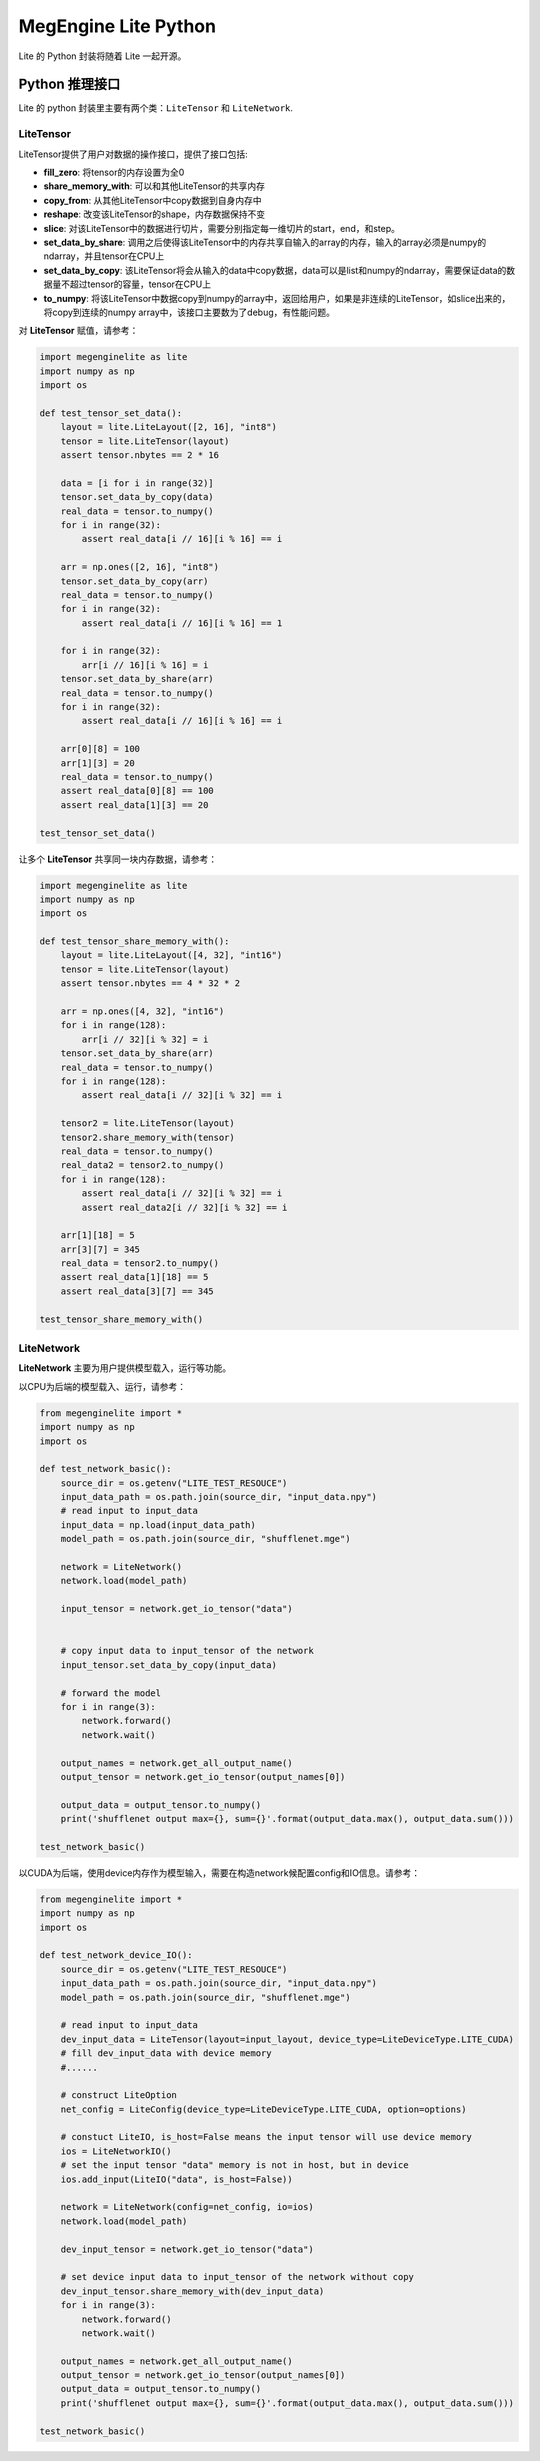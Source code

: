 .. _megengine-lite-python:

=====================
MegEngine Lite Python
=====================

Lite 的 Python 封装将随着 Lite 一起开源。

Python 推理接口
---------------

Lite 的 python 封装里主要有两个类：``LiteTensor`` 和 ``LiteNetwork``.

LiteTensor
~~~~~~~~~~

LiteTensor提供了用户对数据的操作接口，提供了接口包括:

* **fill_zero**: 将tensor的内存设置为全0
* **share_memory_with**: 可以和其他LiteTensor的共享内存
* **copy_from**: 从其他LiteTensor中copy数据到自身内存中
* **reshape**: 改变该LiteTensor的shape，内存数据保持不变
* **slice**: 对该LiteTensor中的数据进行切片，需要分别指定每一维切片的start，end，和step。
* **set_data_by_share**: 调用之后使得该LiteTensor中的内存共享自输入的array的内存，输入的array必须是numpy的ndarray，并且tensor在CPU上
* **set_data_by_copy**: 该LiteTensor将会从输入的data中copy数据，data可以是list和numpy的ndarray，需要保证data的数据量不超过tensor的容量，tensor在CPU上
* **to_numpy**: 将该LiteTensor中数据copy到numpy的array中，返回给用户，如果是非连续的LiteTensor，如slice出来的，将copy到连续的numpy array中，该接口主要数为了debug，有性能问题。

对 **LiteTensor** 赋值，请参考：

.. code-block:: python

   import megenginelite as lite
   import numpy as np
   import os
    
   def test_tensor_set_data():
       layout = lite.LiteLayout([2, 16], "int8")
       tensor = lite.LiteTensor(layout)
       assert tensor.nbytes == 2 * 16
    
       data = [i for i in range(32)]
       tensor.set_data_by_copy(data)
       real_data = tensor.to_numpy()
       for i in range(32):
           assert real_data[i // 16][i % 16] == i
    
       arr = np.ones([2, 16], "int8")
       tensor.set_data_by_copy(arr)
       real_data = tensor.to_numpy()
       for i in range(32):
           assert real_data[i // 16][i % 16] == 1
    
       for i in range(32):
           arr[i // 16][i % 16] = i
       tensor.set_data_by_share(arr)
       real_data = tensor.to_numpy()
       for i in range(32):
           assert real_data[i // 16][i % 16] == i
    
       arr[0][8] = 100
       arr[1][3] = 20
       real_data = tensor.to_numpy()
       assert real_data[0][8] == 100
       assert real_data[1][3] == 20
    
   test_tensor_set_data()

让多个 **LiteTensor** 共享同一块内存数据，请参考：

.. code-block:: python

    import megenginelite as lite
    import numpy as np
    import os
     
    def test_tensor_share_memory_with():
        layout = lite.LiteLayout([4, 32], "int16")
        tensor = lite.LiteTensor(layout)
        assert tensor.nbytes == 4 * 32 * 2
     
        arr = np.ones([4, 32], "int16")
        for i in range(128):
            arr[i // 32][i % 32] = i
        tensor.set_data_by_share(arr)
        real_data = tensor.to_numpy()
        for i in range(128):
            assert real_data[i // 32][i % 32] == i
     
        tensor2 = lite.LiteTensor(layout)
        tensor2.share_memory_with(tensor)
        real_data = tensor.to_numpy()
        real_data2 = tensor2.to_numpy()
        for i in range(128):
            assert real_data[i // 32][i % 32] == i
            assert real_data2[i // 32][i % 32] == i
     
        arr[1][18] = 5
        arr[3][7] = 345
        real_data = tensor2.to_numpy()
        assert real_data[1][18] == 5
        assert real_data[3][7] == 345
     
    test_tensor_share_memory_with()

LiteNetwork
~~~~~~~~~~~

**LiteNetwork** 主要为用户提供模型载入，运行等功能。

以CPU为后端的模型载入、运行，请参考：

.. code-block:: python

    from megenginelite import *
    import numpy as np
    import os
     
    def test_network_basic():
        source_dir = os.getenv("LITE_TEST_RESOUCE")
        input_data_path = os.path.join(source_dir, "input_data.npy")
        # read input to input_data
        input_data = np.load(input_data_path)
        model_path = os.path.join(source_dir, "shufflenet.mge")
     
        network = LiteNetwork()
        network.load(model_path)
     
        input_tensor = network.get_io_tensor("data")
     
     
        # copy input data to input_tensor of the network
        input_tensor.set_data_by_copy(input_data)
     
        # forward the model
        for i in range(3):
            network.forward()
            network.wait()
     
        output_names = network.get_all_output_name()
        output_tensor = network.get_io_tensor(output_names[0])
     
        output_data = output_tensor.to_numpy()
        print('shufflenet output max={}, sum={}'.format(output_data.max(), output_data.sum()))
     
    test_network_basic()

以CUDA为后端，使用device内存作为模型输入，需要在构造network候配置config和IO信息。请参考：

.. code-block:: python

    from megenginelite import *
    import numpy as np
    import os
     
    def test_network_device_IO():
        source_dir = os.getenv("LITE_TEST_RESOUCE")
        input_data_path = os.path.join(source_dir, "input_data.npy")
        model_path = os.path.join(source_dir, "shufflenet.mge")
         
        # read input to input_data
        dev_input_data = LiteTensor(layout=input_layout, device_type=LiteDeviceType.LITE_CUDA)
        # fill dev_input_data with device memory
        #......
     
        # construct LiteOption
        net_config = LiteConfig(device_type=LiteDeviceType.LITE_CUDA, option=options)
     
        # constuct LiteIO, is_host=False means the input tensor will use device memory
        ios = LiteNetworkIO()
        # set the input tensor "data" memory is not in host, but in device
        ios.add_input(LiteIO("data", is_host=False))
     
        network = LiteNetwork(config=net_config, io=ios)
        network.load(model_path)
     
        dev_input_tensor = network.get_io_tensor("data")
     
        # set device input data to input_tensor of the network without copy
        dev_input_tensor.share_memory_with(dev_input_data)
        for i in range(3):
            network.forward()
            network.wait()
     
        output_names = network.get_all_output_name()
        output_tensor = network.get_io_tensor(output_names[0])
        output_data = output_tensor.to_numpy()
        print('shufflenet output max={}, sum={}'.format(output_data.max(), output_data.sum()))
     
    test_network_basic()
